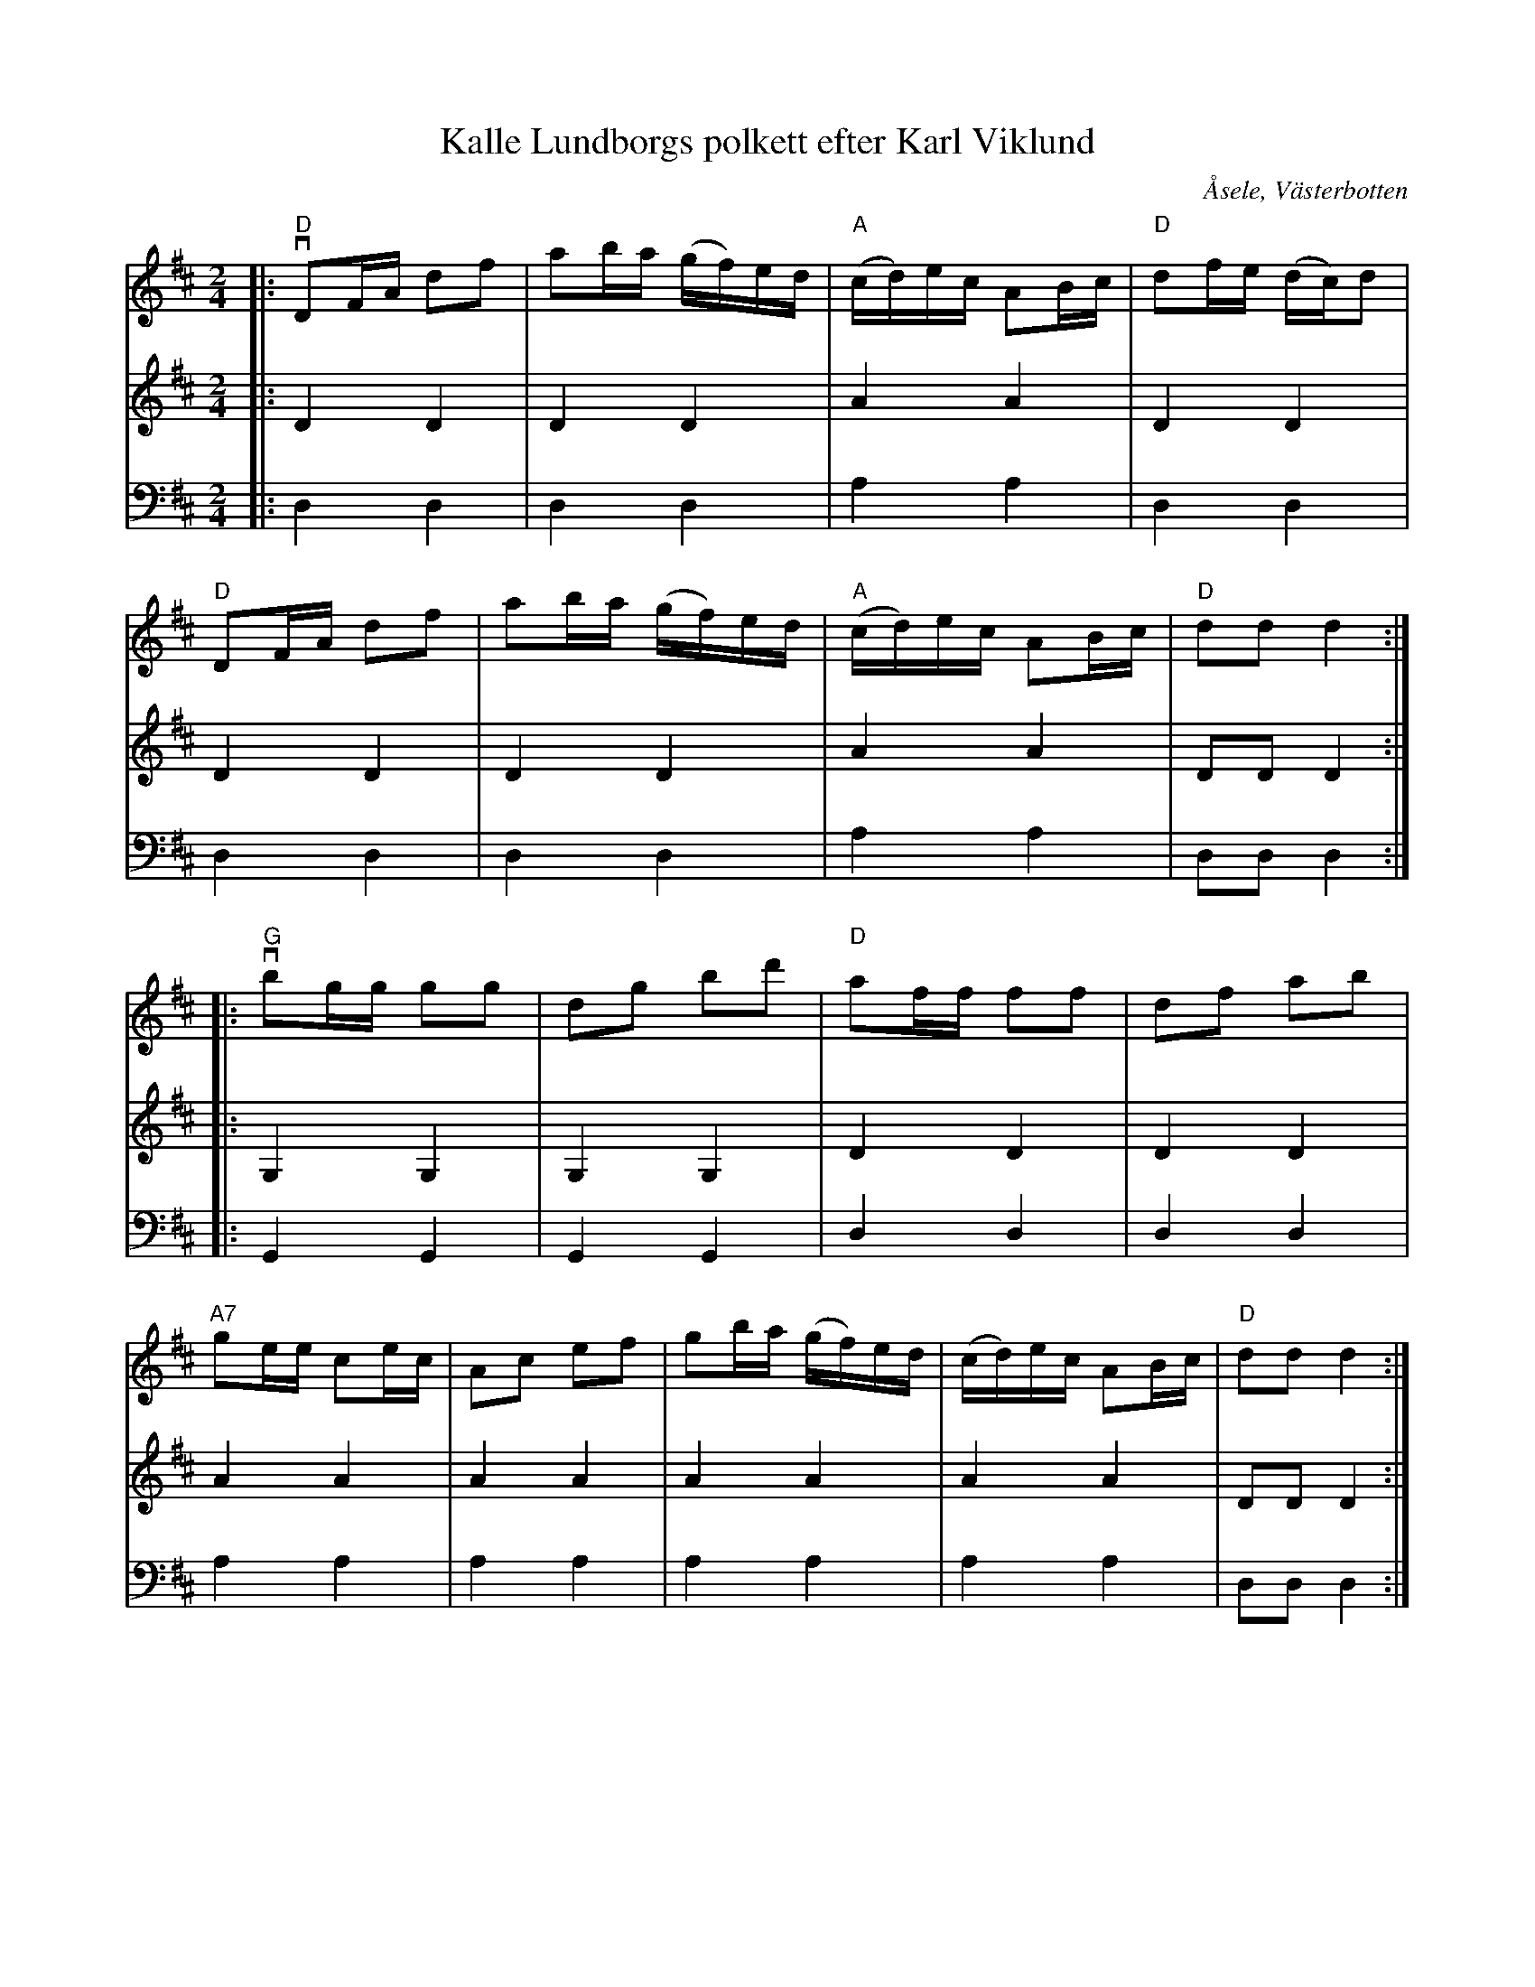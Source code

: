 %%abc-charset utf-8

X:1
T:Kalle Lundborgs polkett efter Karl Viklund
R:Polkett
O:Åsele, Västerbotten
M:2/4
L:1/8
K:D
V:1
|: "D" vDF/A/ df | ab/a/ (g/f/)e/d/ | "A" (c/d/)e/c/ AB/c/ | "D" df/e/ (d/c/)d | 
"D" DF/A/ df | ab/a/ (g/f/)e/d/ | "A" (c/d/)e/c/ AB/c/ | "D" dd  d2 :|
|:"G"vbg/g/ gg | dg bd' | "D"af/f/ ff | df ab | 
"A7"ge/e/ ce/c/ | Ac ef | gb/a/ (g/f/)e/d/ | (c/d/)e/c/ AB/c/ |"D" dd d2 :|
V:2
L:1/4
|:DD | DD | AA | DD | DD | DD | AA | D/D/D :|
|:G,G, | G,G, | DD |DD | AA |AA |AA |AA | D/D/D :|
V:3
L:1/4
|:D,D, | D,D, | A,A, | D,D, | D,D, | D,D, | A,A, | D,/D,/D, :|
|:G,,G,, | G,,G,, | D,D, |D,D,| A,A, |A,A, |A,A, |A,A, | D,/D,/D, :|

